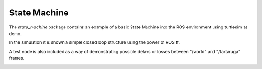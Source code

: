 .. _state_machine_index:

###################
State Machine
###################

The *state_machine* package contains an example of a basic State Machine into
the ROS environment using turtlesim as demo.

In the simulation it is shown a simple closed loop structure using the power of 
ROS tf. 

A test node is also included as a way of demonstrating possible delays or losses
between "/world" and "/tartaruga" frames.

.. image:: rosgraph.png
   :width: 50%
   :align: center
